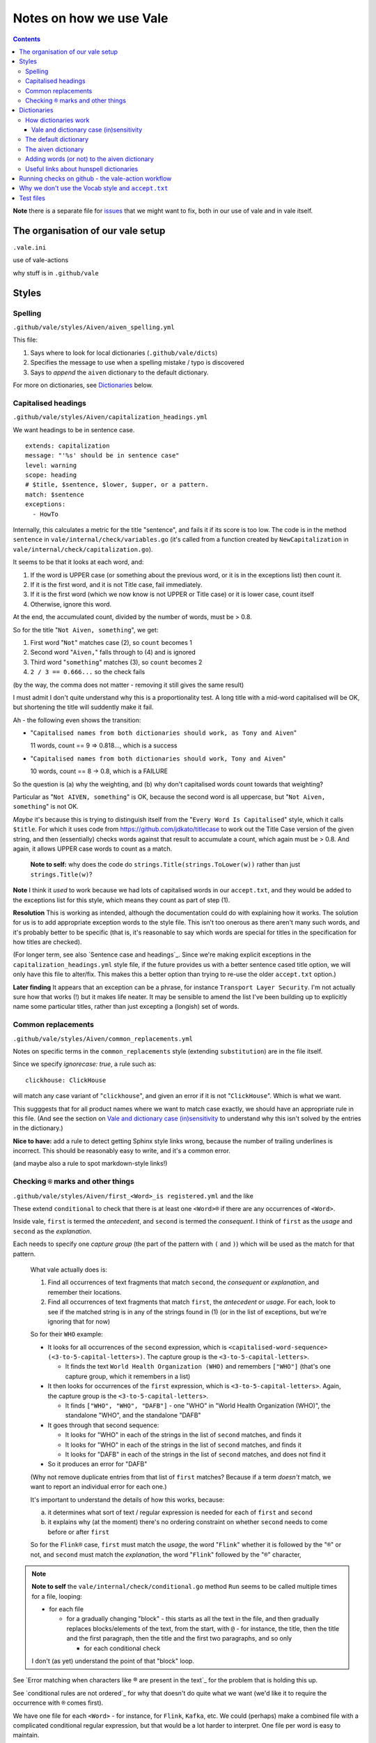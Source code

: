 ========================
Notes on how we use Vale
========================

.. contents::


**Note** there is a separate file for `issues <ISSUES.rst>`_ that we might want to fix, both in our use of vale and in vale itself.


The organisation of our vale setup
==================================

``.vale.ini``

use of vale-actions

why stuff is in ``.github/vale``




Styles
======

Spelling
--------

``.github/vale/styles/Aiven/aiven_spelling.yml``

This file:

1. Says where to look for local dictionaries (``.github/vale/dicts``)
2. Specifies the message to use when a spelling mistake / typo is discovered
3. Says to *append* the ``aiven`` dictionary to the default dictionary.

For more on dictionaries, see `Dictionaries`_ below.


Capitalised headings
--------------------

``.github/vale/styles/Aiven/capitalization_headings.yml``

We want headings to be in sentence case. ::

  extends: capitalization
  message: "'%s' should be in sentence case"
  level: warning
  scope: heading
  # $title, $sentence, $lower, $upper, or a pattern.
  match: $sentence
  exceptions:
    - HowTo

Internally, this calculates a metric for the title "sentence", and fails it if its score is too low. The code is in the method ``sentence`` in ``vale/internal/check/variables.go`` (it's called from a function created by ``NewCapitalization`` in ``vale/internal/check/capitalization.go``).

It seems to be that it looks at each word, and:

1. If the word is UPPER case (or something about the previous word, or it is in the exceptions list) then count it.
2. If it is the first word, and it is not Title case, fail immediately.
3. If it is the first word (which we now know is not UPPER or Title case) or it is lower case, count itself
4. Otherwise, ignore this word.

At the end, the accumulated count, divided by the number of words, must be > 0.8.

So for the title "``Not Aiven, something``", we get:

1. First word "``Not``" matches case (2), so ``count`` becomes 1
2. Second word "``Aiven,``" falls through to (4) and is ignored
3. Third word "``something``" matches (3), so ``count`` becomes 2
4. ``2 / 3 == 0.666...`` so the check fails

(by the way, the comma does not matter - removing it still gives the same result)

I must admit I don't quite understand why this is a proportionality test. A long title with a mid-word capitalised will be OK, but shortening the title will suddently make it fail.

Ah - the following even shows the transition:

* "``Capitalised names from both dictionaries should work, as Tony and Aiven``"

  11 words, count == 9 => 0.818..., which is a success

* "``Capitalised names from both dictionaries should work, Tony and Aiven``"

  10 words, count == 8 -> 0.8, which is a FAILURE

So the question is (a) why the weighting, and (b) why don't capitalised words count towards that weighting?

Particular as "``Not AIVEN, something``" is OK, because the second word is all uppercase, but "``Not Aiven, something``" is not OK.

*Maybe* it's because this is trying to distinguish itself from the "``Every Word Is Capitalised``" style, which it calls ``$title``. For which it uses code from https://github.com/jdkato/titlecase to work out the Title Case version of the given string, and then (essentially) checks words against that result to accumulate a count, which again must be > 0.8. And again, it allows UPPER case words to count as a match.

    **Note to self:** why does the code do ``strings.Title(strings.ToLower(w))`` rather than just ``strings.Title(w)``?

**Note** I think it *used* to work because we had lots of capitalised words in our ``accept.txt``, and they would be added to the exceptions list for this style, which means they count as part of step (1).

**Resolution** This is working as intended, although the documentation could do with explaining how it works.
The solution for us is to add appropriate exception words to the style file. This isn't too onerous as there aren't many such words, and it's probably better to be specific (that is, it's reasonable to say which words are special for titles in the specification for how titles are checked).

(For longer term, see also `Sentence case and headings`_. Since we're making explicit exceptions in the ``capitalization_headings.yml`` style file, if the future provides us with a better sentence cased title option, we will only have this file to alter/fix. This makes this a better option than trying to re-use the older ``accept.txt`` option.)

**Later finding** It appears that an exception can be a phrase, for instance ``Transport Layer Security``. I'm not actually sure how that works (!) but it makes life neater. It may be sensible to amend the list I've been building up to explicitly name some particular titles, rather than just excepting a (longish) set of words.


Common replacements
-------------------

``.github/vale/styles/Aiven/common_replacements.yml``

Notes on specific terms in the ``common_replacements`` style (extending ``substitution``) are in the file itself.

Since we specify `ignorecase: true`, a rule such as::

  clickhouse: ClickHouse

will match any case variant of "``clickhouse``", and given an error if it is not "``ClickHouse``". Which is what we want.

This sugggests that for all product names where we want to match case exactly, we should have an appropriate rule in this file. (And see the section on `Vale and dictionary case (in)sensitivity`_ to understand why this isn't solved by the entries in the dictionary.)

**Nice to have:** add a rule to detect getting Sphinx style links wrong, because the number of trailing underlines is incorrect. This should be reasonably easy to write, and it's a common error.

(and maybe also a rule to spot markdown-style links!)



Checking ``®`` marks and other things
-------------------------------------

``.github/vale/styles/Aiven/first_<Word>_is registered.yml`` and the like

These extend ``conditional`` to check that there is at least one ``<Word>®`` if there are any occurrences of ``<Word>``.

Inside vale, ``first`` is termed the *antecedent*, and ``second`` is termed the *consequent*. I think of ``first`` as the *usage* and ``second`` as the *explanation*.

Each needs to specify one *capture group* (the part of the pattern with ``(`` and ``)``) which will be used as the match for that pattern.

    What vale actually does is:

    1. Find all occurrences of text fragments that match ``second``, the *consequent* or *explanation*, and remember their locations.
    2. Find all occurrences of text fragments that match ``first``, the *antecedent* or *usage*. For each, look to see if the matched string is in any of the strings found in (1) (or in the list of exceptions, but we're ignoring that for now)

    So for their ``WHO`` example:

    * It looks for all occurrences of the ``second`` expression, which is ``<capitalised-word-sequence> (<3-to-5-capital-letters>)``. The capture group is the ``<3-to-5-capital-letters>``.

      * It finds the text ``World Health Organization (WHO)`` and remembers ``["WHO"]`` (that's one capture group, which it remembers in a list)

    * It then looks for occurrences of the ``first`` expression, which is ``<3-to-5-capital-letters>``. Again, the capture group is the ``<3-to-5-capital-letters>``.

      * It finds ``["WHO", "WHO", "DAFB"]`` - one "WHO" in "World Health Organization (WHO)", the standalone "WHO", and the standalone "DAFB"

    * It goes through that second sequence:

      * It looks for "WHO" in each of the strings in the list of ``second`` matches, and finds it
      * It looks for "WHO" in each of the strings in the list of ``second`` matches, and finds it
      * It looks for "DAFB" in each of the strings in the list of ``second`` matches, and does not find it

    * So it produces an error for "DAFB"

    (Why not remove duplicate entries from that list of ``first`` matches? Because if a term *doesn't* match, we want to report an individual error for each one.)

    It's important to understand the details of how this works, because:

    a. it determines what sort of text / regular expression is needed for each of ``first`` and ``second``
    b. it explains why (at the moment) there's no ordering constraint on whether ``second`` needs to come before or after ``first``

    So for the ``Flink®`` case, ``first`` must match the *usage*, the word "``Flink``" whether it is followed by the "``®``" or not, and ``second`` must match the *explanation*, the word "``Flink``" followed by the "``®``" character,

.. note:: **Note to self** the ``vale/internal/check/conditional.go`` method ``Run`` seems to be called multiple times for a file, looping:

          * for each file

            * for a gradually changing "block" - this starts as all the text in the file, and then gradually replaces blocks/elements of the text, from the start, with ``@`` - for instance, the title, then the title and the first paragraph, then the title and the first two paragraphs, and so only

              * for each conditional check

          I don't (as yet) understand the point of that "block" loop.

See `Error matching when characters like ® are present in the text`_ for the problem that is holding this up.

See `conditional rules are not ordered`_ for why that doesn't do quite what we want (we'd like it to require the occurrence with ``®`` comes first).

We have one file for each ``<Word>`` - for instance, for ``Flink``, ``Kafka``, etc. We could (perhaps) make a combined file with a complicated conditional regular expression, but that would be a lot harder to interpret. One file per word is easy to maintain.

* These are errors, because we need to get it right.
* We do not ignore case, because it's only the correctly cased version of the word we care about.

Because ``®`` is not a word character, we have to check for ``first`` being the word that is explicitly not followed by ``®``.

Note that the rules for ``Redis`` (needs ``™*``, and it's OK for the ``*`` not to be superscripted) and ``Apache`` (only needs ``®`` if it's not followed by one of the sub-product names) will be different.

One day it might be nice to be able to recognise a correct use in a header that comes before all uses in body text, but that's a task for another day (and might not be possible in vale anyway).



Dictionaries
============

How dictionaries work
---------------------

Vale uses hunspell compatible dictionaries, but it doesn't use all of the information that can be specified in such dictionaries.

Vale and dictionary case (in)sensitivity
~~~~~~~~~~~~~~~~~~~~~~~~~~~~~~~~~~~~~~~~

By default, words specified in a Hunspell dictionary are case insensitive. So ``word`` would match ``word``, ``Word``, ``wOrD`` and other combinations. Similarly, ``TEXT`` would match ``text``, etc. This is discussed at `Hunspell - How to specify case-insensitivity for spell check in dic or aff file`_. For reference, the default ``en_US-web`` dictionary used by vale does not do anything special about this, so it is case-insensitive.

.. _`Hunspell - How to specify case-insensitivity for spell check in dic or aff file`:
    https://stackoverflow.com/questions/33880247/

  **Note:** In theory we could put ``KEEPCASE K`` in the ``aiven.aff`` file, and specify a word as ``/K`` in the ``aiven.dic`` file. However, looking at the source code in ``vale/pkg/spell/aff.go`` shows that vale ignores any ``KEEPCASE`` directives.

How vale works with the dictionary:

* If the word is just specified as lower case (in either or both dictionaries), then any case will match.

* If the word is specifed as lower case and mixed case (either in the same or separate dictionaries), then any case will match.

* If the word is just specifed as mixed case (in either or both dictionaries), then the match must be mixed case, but it need not be the *same* mixed case.

Summarising:

+-------------------------+------------+------------+
|                         | Aiven dictionary        |
|         matches         +------------+------------+
|                         | lower case | mixed case |
+------------+------------+------------+------------+
| default    | lower case | any case   | any case   |
| dictionary +------------+------------+------------+
|            | mixed case | any case   | mixed case |
+------------+------------+------------+------------+


Case studies:

* The default dictionary has ``abecedary``::

    $ vale --output=line "abecedary Abecedary abeCEdary"

  (no errors)

  and if I add ``Abecedary`` to the Aiven dictionary::

    $ vale --output=line "abecedary Abecedary abeCEdary"

* The default dictionary has ``Abba`` and ``abba``::

    $ vale --output=line "abba Abba ABBA aBBa"

  (no errors)

  It doesn't make a difference if I also add ``Abba`` or ``abba`` to the Aiven dictionary.

* The default dictionary has ``Aberdonian``::

    $ vale --output=line "Aberdonian aberdonian aberDOnian"
    stdin.txt:1:12:Aiven.aiven_spelling:'aberdonian' seems to be a typo

  and if I add ``aberdonian`` to the Aiven dictionary::

    $ vale --output=line "Aberdonian aberdonian aberDOnian"

  so that *did* make a difference - it made it case-insensitive, as one might hope.



The default dictionary
----------------------

The default dictionary used by vale is defined at https://github.com/errata-ai/en_US-web

The aiven dictionary
--------------------

The ``aiven`` dictionary is two files:

* ``.github/vale/dicts/aiven.dic`` - the actual words.

* ``.github/vale/dicts/aiven.aff`` - rules for use in the ``.dic`` file. These specify the meaning of the ``/X`` style "switches" om some of the words in the ``.dic`` file.

Remember that the first line of a ``.dic`` file must be the number of dictionary entries (the total number of lines in the file - 1). Although apparently it's only approximate - I'd still like to keep it correct if we can.

The ``.aff`` file is allowed to be empty if it is not needed.

At the moment, the ``aiven.aff`` file is left empty, and if we want singlular and plural forms (for instance) we need to explicitly specify both of them in the ``aiven.dic`` file. This is something that might be addressed in future changes.

Adding words (or not) to the aiven dictionary
---------------------------------------------

The guidelines are:

1. Don't add a word that is already in the default dictionary.
2. Don't add a word that is a command line tool (for instance, ``jq``) if at all possible.
3. Just add the word you need - don't try to generalise for plural, singular, etc.
4. Do try to keep the word count on the first line of the file up-to-date.


Useful links about hunspell dictionaries
----------------------------------------

Useful links to learn about Hunspell compatible dictionaries:

**Note** *This list needs curation to work out if it's all useful to other people or not.*

* http://hunspell.github.io/

  "Hunspell is the spell checker of LibreOffice, OpenOffice.org, Mozilla Firefox 3 & Thunderbird, Google Chrome, and it is also used by proprietary software packages, like macOS, InDesign, memoQ, Opera and SDL Trados."

* http://manpages.ubuntu.com/manpages/trusty/man4/hunspell.4.html

  "hunspell - format of Hunspell dictionaries and affix files"

  https://linux.die.net/man/4/hunspell is another rendering of the same manpage.

* https://zverok.github.io/blog/2021-03-16-spellchecking-dictionaries.html

  "17 (ever so slightly) weird facts about the most popular dictionary format"

  I found this useful.

  It's part of a series "striving to explain how the world’s most popular spellchecker Hunspell works via its Python port called ``Spylls``

  https://zverok.github.io/spellchecker.html is the series content page

* http://web.archive.org/web/20130810100226/http://www.suares.com/index.php?page_id=25&news_id=233

  saved page on how to create a new dictionary (both files) from scratch

  This references:

  * http://www.openoffice.org/lingucomponent/affix.readme which describes the ``.aff`` file format

* https://www.quora.com/How-do-the-Hunspell-dictionaries-work seems to be a decent introduction


Running checks on github - the vale-action workflow
===================================================

https://github.com/errata-ai/vale-action


Why we don't use the Vocab style and ``accept.txt``
===================================================

Or "**Why we're not using the Vale style*"

We dont want to use the Vale style (https://docs.errata.ai/vale/styles#built-in-style)

It provides 3 rules:

* Vale.Spelling
* Vale.Terms and Vale.Avoid - see https://docs.errata.ai/vale/vocab

We used to use `accept.txt` (see https://docs.errata.ai/vale/vocab) to indicate additional correct spellings, but that didn't work well as we added more styles, because words in `accept.txt` are added to the exceptions for various styles. Hence moving to our own (additional) dictionary.

Since we are using our own dictionary now (as well as the default one, see ``aiven_spelling.yml``) we do not need to rely on the Vale.Spelling rule.

Test files
==========

In the directory ``.github/vale/tests`` there are pairs of files, with names that contain ``good`` and ``bad``.

The intention is that when vale is run on a ``good`` file, there should be no errors, and when it is run on a ``bad`` file there should be at least one error per significant line (that is, ignoring comments, which should be evident, and blank lines).

In the case of the ``good.rst`` versus ``bad.rst`` files, inline "comments" are used to indicate what sort of error is meant to be triggered by each line in the ``bad`` file (they're not real inline comments because reStructuredText doesn't have those).

I recommend using ``vale --output=line`` for its more compact output format.

To make it easier to see changes and regressions, the file ``.vale/test/shelltest.test`` can be used with
shelltestrunner_.

For instance::

  brew install shelltestrunner
  shelltest --diff .github/vale/tests/shelltest.test

.. nothing to see here

  There's also a similar program, shtst_, if you prefer a Python script (or something that is ``pip install``-able). The test file syntax is very similar. I'm continuing with shelltest because it is more mature, and also because I find the ``--diff`` switch useful (which shtst does not have).

.. _shelltestrunner: https://github.com/simonmichael/shelltestrunner
.. _shtst: https://github.com/obfusk/shtst
